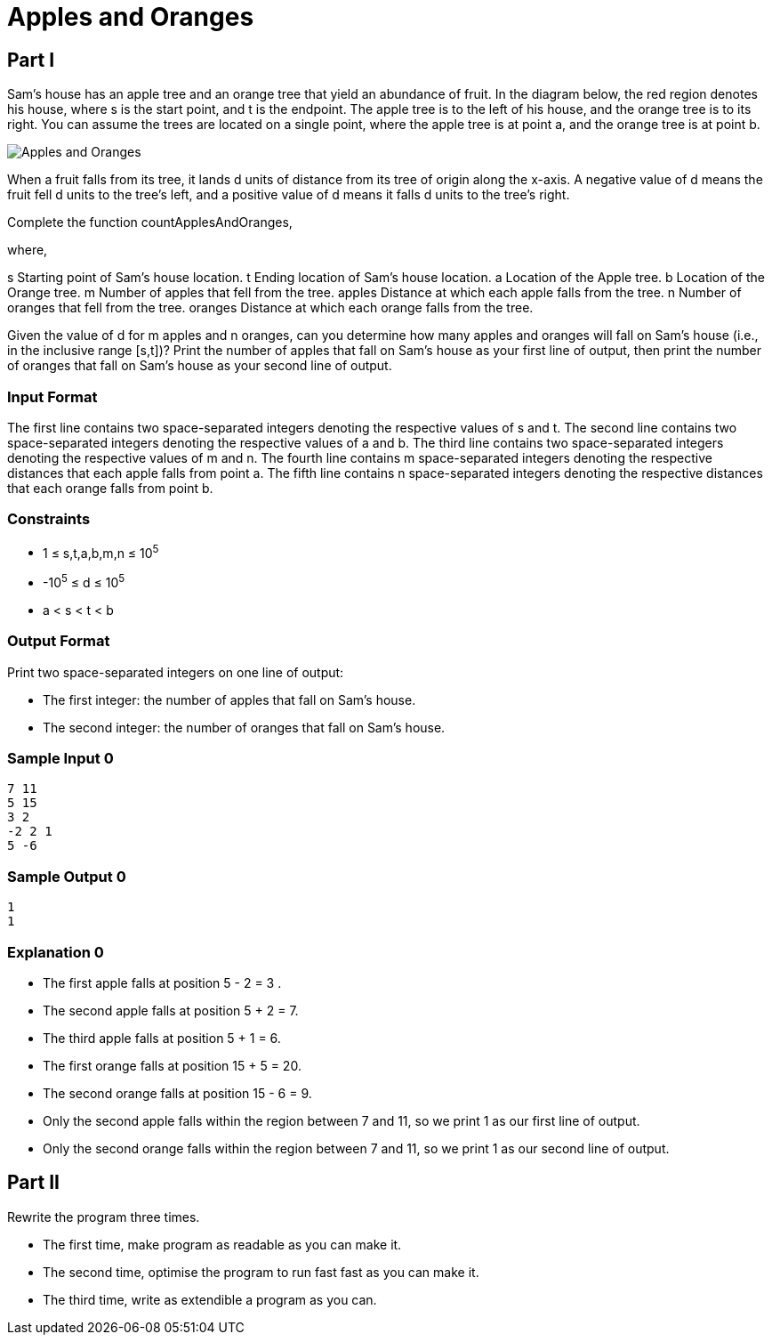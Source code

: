 = Apples and Oranges

== Part I

Sam's house has an apple tree and an orange tree that yield an abundance of fruit. In the diagram below, the red region denotes his house, where s is the start point, and t is the endpoint. The apple tree is to the left of his house, and the orange tree is to its right. You can assume the trees are located on a single point, where the apple tree is at point a, and the orange tree is at point b.

image::picture.png[Apples and Oranges]

When a fruit falls from its tree, it lands d units of distance from its tree of origin along the x-axis. A negative value of d means the fruit fell d units to the tree's left, and a positive value of d means it falls d units to the tree's right.

Complete the function countApplesAndOranges,

where,

s Starting point of Sam's house location. 
t Ending location of Sam's house location. 
a Location of the Apple tree. 
b Location of the Orange tree. 
m Number of apples that fell from the tree. 
apples Distance at which each apple falls from the tree. 
n Number of oranges that fell from the tree. 
oranges Distance at which each orange falls from the tree.

Given the value of d for m apples and n oranges, can you determine how many apples and oranges will fall on Sam's house (i.e., in the inclusive range [s,t])? Print the number of apples that fall on Sam's house as your first line of output, then print the number of oranges that fall on Sam's house as your second line of output.

=== Input Format

The first line contains two space-separated integers denoting the respective values of s and t. 
The second line contains two space-separated integers denoting the respective values of a and b. 
The third line contains two space-separated integers denoting the respective values of m and n. 
The fourth line contains m space-separated integers denoting the respective distances that each apple falls from point a. 
The fifth line contains n space-separated integers denoting the respective distances that each orange falls from point b.

=== Constraints

* 1 ≤ s,t,a,b,m,n ≤ 10^5^
* -10^5^ ≤ d ≤ 10^5^
* a < s < t < b

=== Output Format

Print two space-separated integers on one line of output:

* The first integer: the number of apples that fall on Sam's house.
* The second integer: the number of oranges that fall on Sam's house.

=== Sample Input 0

----
7 11
5 15
3 2
-2 2 1
5 -6
----

=== Sample Output 0

----
1
1
----

=== Explanation 0

* The first apple falls at position 5 - 2 = 3 . 
* The second apple falls at position 5 + 2 = 7. 
* The third apple falls at position 5 + 1 = 6. 
* The first orange falls at position 15 + 5 = 20. 
* The second orange falls at position 15 - 6 = 9. 
* Only the second apple falls within the region between 7 and 11, so we print 1 as our first line of output. 
* Only the second orange falls within the region between 7 and 11, so we print 1 as our second line of output.

== Part II

Rewrite the program three times.

* The first time, make program as readable as you can make it.
* The second time, optimise the program to run fast fast as you can make it.
* The third time, write as extendible a program as you can.
